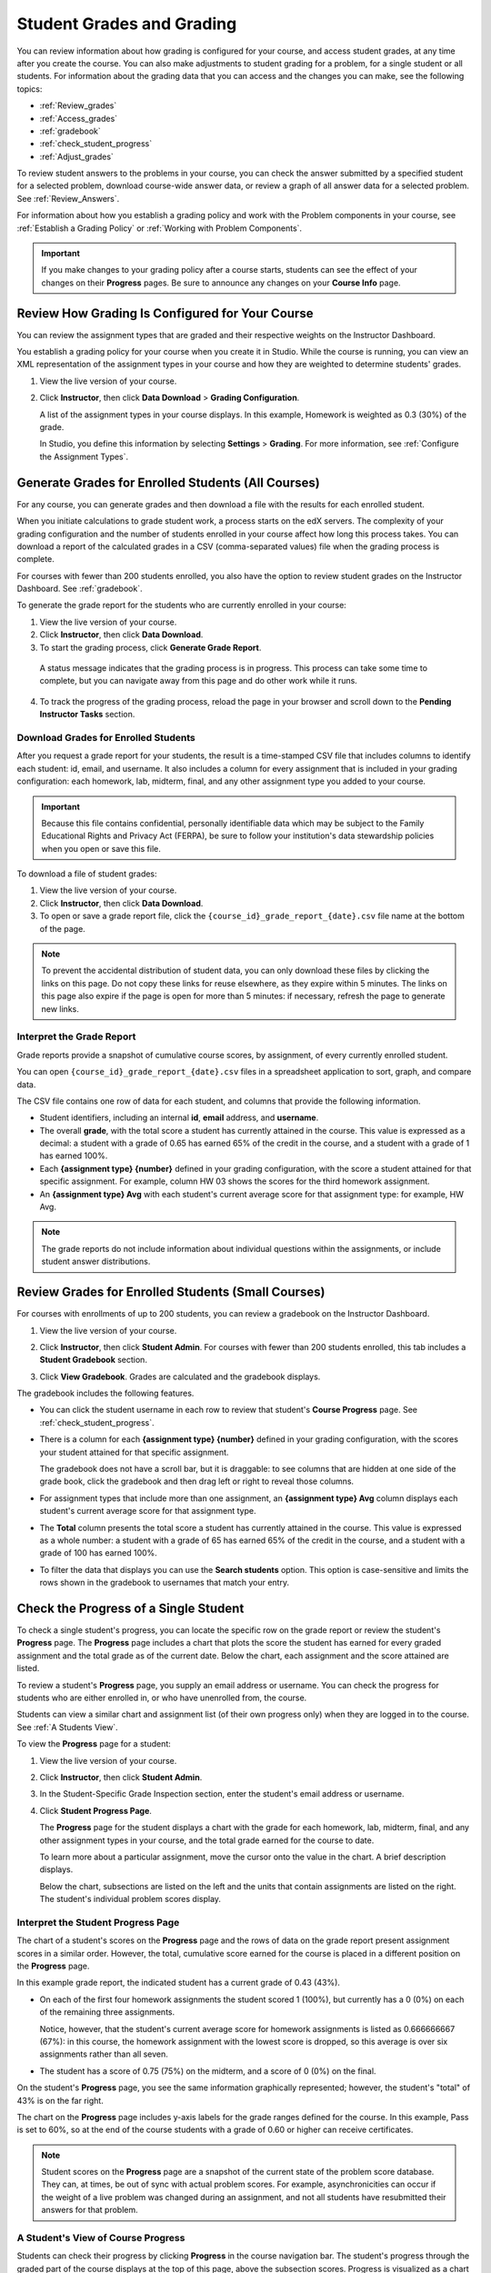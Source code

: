 .. _Grades:

############################
Student Grades and Grading
############################

You can review information about how grading is configured for your course, and
access student grades, at any time after you create the course. You can also
make adjustments to student grading for a problem, for a single student or all
students. For information about the grading data that you can access and the
changes you can make, see the following topics:

* :ref:`Review_grades`

* :ref:`Access_grades`

* :ref:`gradebook`

* :ref:`check_student_progress`

* :ref:`Adjust_grades`

To review student answers to the problems in your course, you can check the answer submitted by a specified student for a selected problem, download course-wide answer data, or review a graph of all answer data for a selected problem. See :ref:`Review_Answers`.

.. all answer-related info moved into new course_answers.rst

For information about how you establish a grading policy and work with the Problem components in your course, see :ref:`Establish a Grading Policy` or :ref:`Working with Problem Components`.

.. important:: If you make changes to your grading policy after a course starts, students can see the effect of your changes on their **Progress** pages. Be sure to announce any changes on your **Course Info** page.

.. _Review_grades:

********************************************************
Review How Grading Is Configured for Your Course
********************************************************

You can review the assignment types that are graded and their respective weights on the Instructor Dashboard.

You establish a grading policy for your course when you create it in Studio. While the course is running, you can view an XML representation of the assignment types in your course and how they are weighted to determine students' grades.

..  DOC-290: research this statement before including anything like it: Below the list of graded assignment types and their weights, each *public* subsection and unit that contains an assignment is listed.

#. View the live version of your course.

#. Click **Instructor**, then click **Data Download** > **Grading Configuration**.

   A list of the assignment types in your course displays. In this example, Homework is weighted as 0.3 (30%) of the grade. 

   .. image:: ../Images/Grading_Configuration.png
     :alt: XML of course assignment types and weights for grading

   In Studio, you define this information by selecting **Settings** > **Grading**. For more information, see :ref:`Configure the Assignment Types`.

   .. image:: ../Images/Grading_Configuration_Studio.png
     :alt: Studio example of homework assignment type and grading weight

.. _Access_grades:

********************************************************
Generate Grades for Enrolled Students (All Courses)
********************************************************

For any course, you can generate grades and then download a file with the
results for each enrolled student. 

When you initiate calculations to grade student work, a process starts on the
edX servers. The complexity of your grading configuration and the number of
students enrolled in your course affect how long this process takes. You can
download a report of the calculated grades in a CSV (comma-separated values)
file when the grading process is complete.

For courses with fewer than 200 students enrolled, you also have the option to
review student grades on the Instructor Dashboard. See :ref:`gradebook`.

To generate the grade report for the students who are currently enrolled in your
course:

#. View the live version of your course.

#. Click **Instructor**, then click **Data Download**.

#. To start the grading process, click **Generate Grade Report**.

  A status message indicates that the grading process is in progress. This
  process can take some time to complete, but you can navigate away from this
  page and do other work while it runs.

4. To track the progress of the grading process, reload the page in your browser
   and scroll down to the **Pending Instructor Tasks** section.

==========================================
Download Grades for Enrolled Students
==========================================

After you request a grade report for your students, the result is a time-stamped CSV file that includes columns to identify each student: id, email, and username. It also includes a column for every assignment that is included in your grading configuration: each homework, lab, midterm, final, and any other assignment type you added to your course. 

.. important:: Because this file contains confidential, personally identifiable data which may be subject to the Family Educational Rights and Privacy Act (FERPA), be sure to follow your institution's data stewardship policies when you open or save this file.

To download a file of student grades:

#. View the live version of your course.

#. Click **Instructor**, then click **Data Download**.

#. To open or save a grade report file, click the ``{course_id}_grade_report_{date}.csv`` file name at the bottom of the page.

.. note:: To prevent the accidental distribution of student data, you can only download these files by clicking the links on this page. Do not copy these links for reuse elsewhere, as they expire within 5 minutes. The links on this page also expire if the page is open for more than 5 minutes: if necessary, refresh the page to generate new links. 

.. _Interpret the Grade Report:

=====================================
Interpret the Grade Report
=====================================

Grade reports provide a snapshot of cumulative course scores, by assignment, of every currently enrolled student. 

You can open ``{course_id}_grade_report_{date}.csv`` files in a spreadsheet application to sort, graph, and compare data.

.. image:: ../Images/Grade_Report.png
  :alt: A course grade report, opened in Excel, showing the grades acheived by students on several homework assignments and the midterm

The CSV file contains one row of data for each student, and columns that provide the following information.

* Student identifiers, including an internal **id**, **email** address, and **username**.

* The overall **grade**, with the total score a student has currently attained in the course. This value is expressed as a decimal: a student with a grade of 0.65 has earned 65% of the credit in the course, and a student with a grade of 1 has earned 100%. 

* Each **{assignment type} {number}** defined in your grading configuration, with the score a student attained for that specific assignment. For example, column HW 03 shows the scores for the third homework assignment.

* An **{assignment type} Avg** with each student's current average score for that assignment type: for example, HW Avg.

.. note:: The grade reports do not include information about individual questions within the assignments, or include student answer distributions.

.. _gradebook:

********************************************************
Review Grades for Enrolled Students (Small Courses)
********************************************************

For courses with enrollments of up to 200 students, you can review a gradebook
on the Instructor Dashboard. 

#. View the live version of your course.

#. Click **Instructor**, then click **Student Admin**. For courses with fewer
   than 200 students enrolled, this tab includes a **Student Gradebook**
   section.

#. Click **View Gradebook**. Grades are calculated and the gradebook displays.

   .. image:: ../Images/Student_Gradebook.png
     :alt: Course gradebook with rows for students and columns for assignment
         types

The gradebook includes the following features.

* You can click the student username in each row to review that student's
  **Course Progress** page. See :ref:`check_student_progress`.

* There is a column for each **{assignment type} {number}** defined in your
  grading configuration, with the scores your student attained for that specific
  assignment. 

  The gradebook does not have a scroll bar, but it is draggable: to see columns
  that are hidden at one side of the grade book, click the gradebook and then
  drag left or right to reveal those columns.

* For assignment types that include more than one assignment, an **{assignment
  type} Avg** column displays each student's current average score for that
  assignment type.

* The **Total** column presents the total score a student has currently attained
  in the course. This value is expressed as a whole number: a student with a
  grade of 65 has earned 65% of the credit in the course, and a student with a
  grade of 100 has earned 100%.

* To filter the data that displays you can use the **Search students** option.
  This option is case-sensitive and limits the rows shown in the gradebook to
  usernames that match your entry.

.. _check_student_progress:

****************************************
Check the Progress of a Single Student
****************************************

To check a single student's progress, you can locate the specific row on the grade report or review the student's **Progress** page. The **Progress** page includes a chart that plots the score the student has earned for every graded assignment and the total grade as of the current date. Below the chart, each assignment and the score attained are listed.

To review a student's **Progress** page, you supply an email address or username. You can check the progress for students who are either enrolled in, or who have unenrolled from, the course.

Students can view a similar chart and assignment list (of their own progress only) when they are logged in to the course. See :ref:`A Students View`.

To view the **Progress** page for a student:

#. View the live version of your course.

#. Click **Instructor**, then click **Student Admin**.

#. In the Student-Specific Grade Inspection section, enter the student's email address or username.

#. Click **Student Progress Page**.

   The **Progress** page for the student displays a chart with the grade for each homework, lab, midterm, final, and any other assignment types in your course, and the total grade earned for the course to date. 

   .. image:: ../Images/Student_Progress.png
     :alt: Progress page chart for a student: includes a column graph with the score acheived for each assignment 

   To learn more about a particular assignment, move the cursor onto the value in the chart. A brief description displays. 

   .. image:: ../Images/Student_Progress_mouseover.png
     :alt: Progress page with a tooltip for the X that was graphed for the last homework assignment, which indicates that the lowest homework score is dropped

   Below the chart, subsections are listed on the left and the units that contain assignments are listed on the right. The student's individual problem scores display.

   .. image:: ../Images/Student_Progress_list.png
     :alt: Bottom portion of a Progress page for the same student with the score acheived for each problem in the first course subsection 

=============================================
Interpret the Student Progress Page
=============================================

The chart of a student's scores on the **Progress** page and the rows of data on the grade report present assignment scores in a similar order. However, the total, cumulative score earned for the course is placed in a different position on the **Progress** page.

In this example grade report, the indicated student has a current grade of 0.43 (43%). 

.. image:: ../Images/Grade_Report_example.png
  :alt: A course grade report with a single student's information indicated by a rectangle

* On each of the first four homework assignments the student scored 1 (100%), but currently has a 0 (0%) on each of the remaining three assignments. 

  Notice, however, that the student's current average score for homework assignments is listed as 0.666666667 (67%): in this course, the homework assignment with the lowest score is dropped, so this average is over six assignments rather than all seven. 

* The student has a score of 0.75 (75%) on the midterm, and a score of 0 (0%) on the final. 

On the student's **Progress** page, you see the same information graphically represented; however, the student's "total" of 43% is on the far right.

.. image:: ../Images/Student_Progress.png
   :alt: Progress page for a student also included on the grade report: includes a column graph with the grade acheived for each assignment 

The chart on the **Progress** page includes y-axis labels for the grade ranges defined for the course. In this example, Pass is set to 60%, so at the end of the course students with a grade of 0.60 or higher can receive certificates.

.. note:: Student scores on the **Progress** page are a snapshot of the current state of the problem score database. They can, at times, be out of sync with actual problem scores. For example, asynchronicities can occur if the weight of a live problem was changed during an assignment, and not all students have resubmitted their answers for that problem.
.. note above moved from checking_student_progress.rst

.. _A Students View:

=============================================
A Student's View of Course Progress
=============================================
.. this section moved from checking_student_progress.rst

Students can check their progress by clicking **Progress** in the course
navigation bar. The student's progress through the graded part of the course
displays at the top of this page, above the subsection scores. Progress is
visualized as a chart with entries for all the assignments, total percentage
earned in the course so far, and percent needed for each grade cutoff. Here is
an example of a student's progress through edX101.
 
.. image:: ../Images/StudentView_GradeCutoffs.png
  :width: 800
  :alt: Image of a student's Course Progress page with the grade cutoffs legend highlighted
 
The student can see from this page that edX101 was graded as a Pass/Fail course
with a cutoff of 34% and that the grading rubric contained one assignment type,
called Learning Sequence, consisting of 11 assignments total. Furthermore, this
particular student has only submitted correct responses to two assignments, and
that her current total percent grade in the course is 6%. By hovering over each
progress bar, the student can get further statistics of how much each assignment
was counted as. 
 
Further down on the **Progress** page is a list of all the subsections in the
course, with the scores recorded for the student for all problems in the course.
Here is the **Progress** page for the student in the example above:
 
.. image:: ../Images/StudentView_Problems.png
   :width: 800
   :alt: Image of a student's Course Progress page with problems highlighted
 
Note that point scores from graded sections are called "Problem Scores",
while point scores from ungraded sections are called "Practice Scores".

.. _Adjust_grades:

***********************************
Adjust Grades
***********************************

You can adjust grades for one student at a time, or for all of the enrolled
students in the course. For example, your course beta testers can evaluate
numerous different correct and incorrect responses to verify that your course is
set up as you intend. Students can also report errors while a course is running.
When an error is discovered or corrected, or if you decide that you must modify
a problem after students or beta testers have attempted to answer it, you can
either:

* Rescore the submitted answers to reevaluate the work. See :ref:`rescore`.

* Reset the number of times a student has attempted to answer the problem to
  zero so that the student can try again. See :ref:`reset_attempts`.

You can make these adjustments for a single student or for all of the students
enrolled in your course. To make an adjustment, you need the unique location
identifier of the problem. See :ref:`find_URL`.

Another grade adjustment technique is to delete a student's database history, or
"state", completely for a problem. You can only delete student state for
one student at a time. For example, you realize that a problem needs to be
rewritten after only a few of your students have answered it. To resolve this
situation, you rewrite the problem and then delete student state for the
affected students only so that they can try again. See :ref:`delete_state`.

.. _find_URL:

==================================================
Find the Unique Location Identifier for a Problem
==================================================

When you create each of the problems for a course, edX assigns a unique location
to it. To make grading adjustments for a problem, or to view data about it, you
need to specify the problem location.

To find the unique location identifier for a problem:

#. View the live version of your course.

#. Click **Courseware** and navigate to the unit that contains the problem.

#. Display the problem and then click **Staff Debug Info**.

   Information about the problem displays, including its **location**. 

   .. image:: ../Images/Problem_URL.png
      :alt: The Staff Debug view of a problem with the location identifier indicated

4. To copy the location of the problem, select the entire location, right click,
   and choose **Copy**.

To close the Staff Debug viewer, click on the browser page outside of the viewer.

.. _rescore:

===================================================
Rescore Student Submissions for a Problem
===================================================

Each problem that you define for your course includes a correct answer, and may
also include a tolerance or acceptable alternatives. If you decide to make a
change to these values, you can rescore any responses that were already
submitted. For a specified problem, you can rescore the work submitted by a
single student, or rescore the submissions made by every enrolled student.

.. note:: You can only rescore problems that have a correct answer entered in edX Studio. This procedure cannot be used to rescore problems that are scored by an external grader.

Rescore a Submission for an Individual Student
-----------------------------------------------

To rescore a problem for a single student, you need that student's username or
email address.

#. View the live version of your course.

#. Click **Courseware** and navigate to the component that contains the problem
   you want to rescore.

#. Display the problem, then click **Staff Debug Info**. The Staff Debug viewer
   opens.

#. In the **Username** field, enter the student's email address or username,
   then click **Rescore Student Submission**. A message indicates a successful
   adjustment.

#. To close the Staff Debug viewer, click on the browser page outside of the
   viewer.

Rescore Submissions for All Students
------------------------------------

To specify the problem you want to rescore, you need its location identifier.
See :ref:`find_URL`. To rescore a problem:

#. View the live version of your course.

#. Click **Instructor**, then click **Student Admin**. 

#. In the **Course-Specific Grade Adjustment** section of the page, enter the
   unique problem location, and then click **Rescore ALL students' problem
   submissions**.

#. When you see a dialog box that notifies you that the rescore process is in
   progress, click **OK**.

   This process can take some time to complete for all enrolled students. The
   process runs in the background, so you can navigate away from this page and
   do other work while it runs.

6. To view the results of the rescore process, click either **Show Background
   Task History for Student** or **Show Background Task History for Problem**.

   A table displays the status of the rescore process for each student or problem.

.. note:: You can use a similar procedure to rescore the submission for a problem by a single student. You work in the **Student-Specific Grade Adjustment** section of the page to enter both the student’s email address or username and the unique problem identifier, and then click **Rescore Student Submission**. 

.. _reset_attempts:

===================================================
Reset Student Attempts for a Problem
===================================================

When you create a problem, you can limit the number of times that a student can try to answer that problem correctly. If unexpected issues occur for a problem, you can reset the value for one particular student's attempts back to zero so that the student can begin work over again. If the unexpected behavior affects all of the students in your course, you can reset the number of attempts for all students to zero. 

For information about modifying a released problem, including other workarounds, see :ref:`Modifying a Released Problem`.

Reset Attempts for an Individual Student
---------------------------------------------

To reset the number of attempts for a single student, you need that student's
username or email address.

#. View the live version of your course.

#. Click **Courseware** and navigate to the component that contains the problem
   you want to reset.

#. Display the problem, then click **Staff Debug Info**. The Staff Debug viewer
   opens.

#. In the **Username** field, enter the student's email address or username,
   then click **Reset Student Attempts**. A message indicates a successful
   adjustment.

#. To close the Staff Debug viewer, click on the browser page outside of the
   viewer.

Reset Attempts for All Students
------------------------------------

To reset the number of attempts that all enrolled students have for a problem,
you need the unique identifier of the problem. See :ref:`find_URL`. To reset
attempts for all students:

#. View the live version of your course.

#. Click **Instructor**, then click **Student Admin**. 

#. To reset the number of attempts for all enrolled students, you work in the
   **Course-Specific Grade Adjustment** section of the page. Enter the unique
   problem location, then click **Reset ALL students' attempts**.

#. A dialog opens to indicate that the reset process is in progress. Click **OK**. 

   This process can take some time to complete. The process runs in the
   background, so you can navigate away from this page and do other work while
   it runs.

7. To view the results of the reset process, click either **Show Background Task History for Student** or **Show Background Task History for Problem**.

   A table displays the status of the reset process for each student or problem.

.. note:: You can use a similar procedure to reset problem attempts for a single student. You work in the **Student-Specific Grade Adjustment** section of the page to enter both the student’s email address or username and the unique problem identifier, and then click **Reset Student Attempts**. 

.. _delete_state:

=============================================
Delete Student State for a Problem
=============================================

To delete a student's entire history for a problem from the database, you need
that student's username or email address. 

.. important:: Student state is deleted permanently by this process. This action cannot be undone.

You can use either the Staff Debug viewer or the Instructor Dashboard to delete
student state.
.. future example: this is how to help a student who has gotten poor feedback on an ORA problem.

To use the Staff Debug viewer:

#. View the live version of your course.

#. Click **Courseware** and navigate to the component that contains the problem.

#. Display the problem, then click **Staff Debug Info**. The Staff Debug viewer
   opens.

#. In the **Username** field, enter the student's email address or username,
   then click **Delete Student State**. A message indicates a successful
   adjustment.

#. To close the Staff Debug viewer, click on the browser page outside of the
   viewer.

To use the Instructor Dashboard, you need the unique identifier of the problem.
See :ref:`find_URL`.

#. Click **Instructor**, then click **Student Admin**. 

#. In the **Student-Specific Grade Adjustment** section of the page, enter both
   the student’s email address or username and the unique problem identifier,
   and then click **Delete Student State for Problem**.
